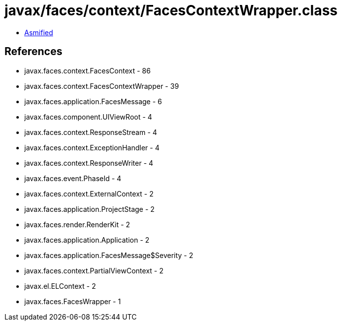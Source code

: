 = javax/faces/context/FacesContextWrapper.class

 - link:FacesContextWrapper-asmified.java[Asmified]

== References

 - javax.faces.context.FacesContext - 86
 - javax.faces.context.FacesContextWrapper - 39
 - javax.faces.application.FacesMessage - 6
 - javax.faces.component.UIViewRoot - 4
 - javax.faces.context.ResponseStream - 4
 - javax.faces.context.ExceptionHandler - 4
 - javax.faces.context.ResponseWriter - 4
 - javax.faces.event.PhaseId - 4
 - javax.faces.context.ExternalContext - 2
 - javax.faces.application.ProjectStage - 2
 - javax.faces.render.RenderKit - 2
 - javax.faces.application.Application - 2
 - javax.faces.application.FacesMessage$Severity - 2
 - javax.faces.context.PartialViewContext - 2
 - javax.el.ELContext - 2
 - javax.faces.FacesWrapper - 1
